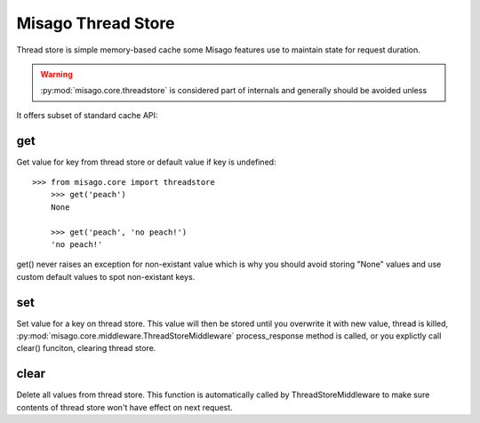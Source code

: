 ===================
Misago Thread Store
===================

Thread store is simple memory-based cache some Misago features use to maintain state for request duration.

.. warning::
   :py:mod:`misago.core.threadstore` is considered part of internals and generally should be avoided unless

It offers subset of standard cache API:


get
---

.. function:: get(key[, default=None])

Get value for key from thread store or default value if key is undefined::

    >>> from misago.core import threadstore
	>>> get('peach')
	None

	>>> get('peach', 'no peach!')
	'no peach!'


get() never raises an exception for non-existant value which is why you should avoid storing "None" values and use custom default values to spot non-existant keys.


set
---

.. function:: set(key, value)

Set value for a key on thread store. This value will then be stored until you overwrite it with new value, thread is killed, :py:mod:`misago.core.middleware.ThreadStoreMiddleware` process_response method is called, or you explictly call clear() funciton, clearing thread store.


clear
-----

.. function:: clear()

Delete all values from thread store. This function is automatically called by ThreadStoreMiddleware to make sure contents of thread store won't have effect on next request.
